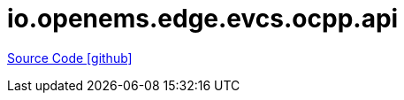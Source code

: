 = io.openems.edge.evcs.ocpp.api

https://github.com/OpenEMS/openems/tree/develop/io.openems.edge.evcs.ocpp.api[Source Code icon:github[]]